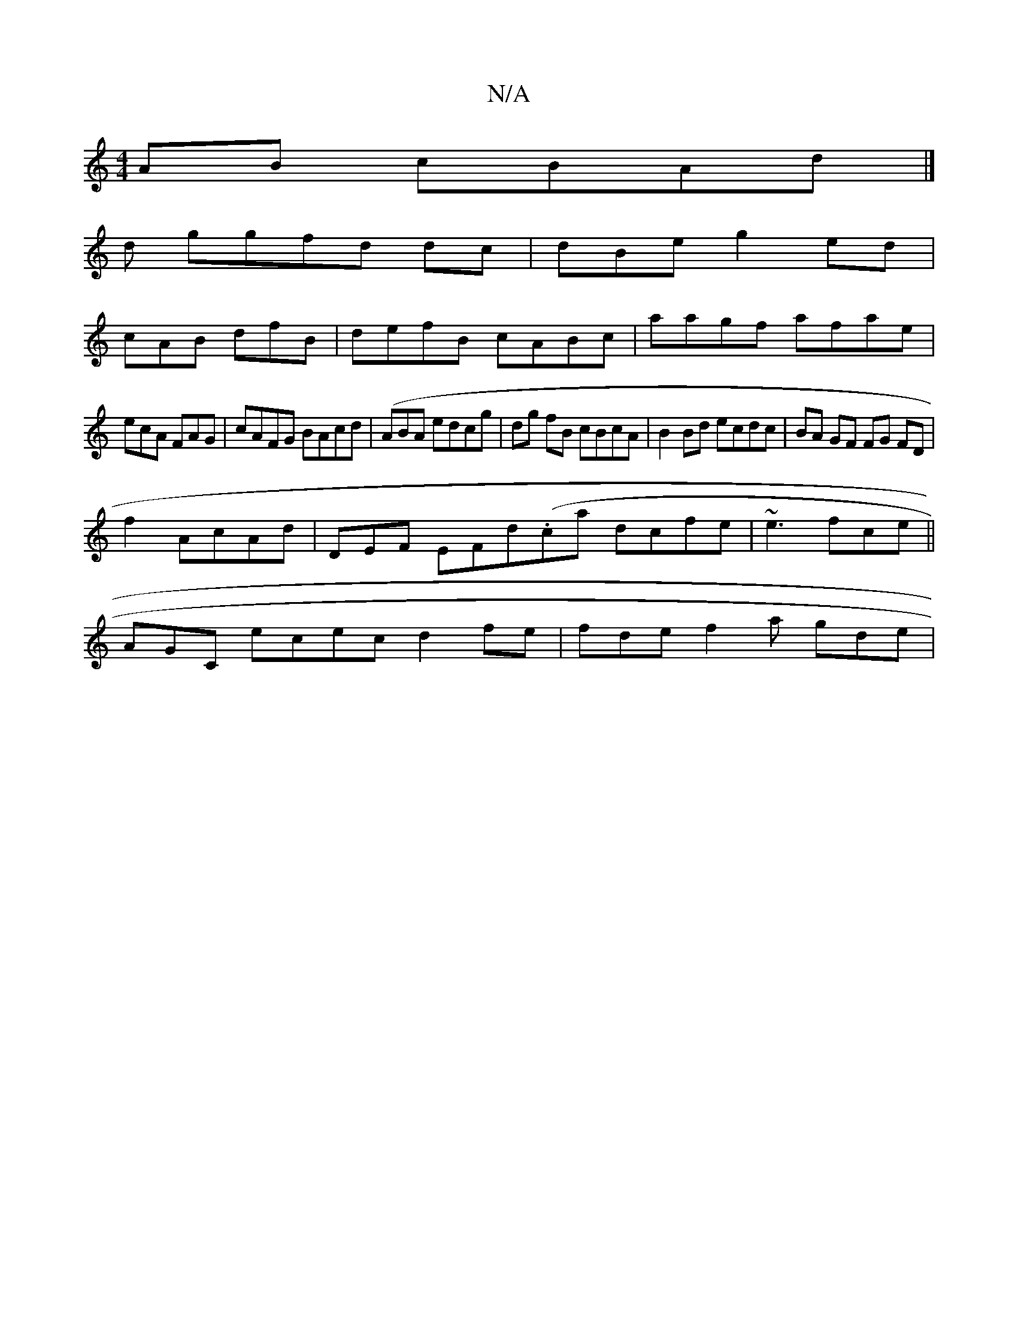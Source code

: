 X:1
T:N/A
M:4/4
R:N/A
K:Cmajor
AB cBAd |]
d ggfd dc|dBe g2ed|
cAB dfB|defB cABc | aagf afae|
ecA FAG | cAFG BAcd|(ABA edcg | dg fB cBcA|B2 Bd ecdc | BA GF FG FD|
f2 AcAd | DEF EFd(.ca^) dcfe|~e3 fce ||
AGC ecec d2 fe | fde f2a gde|